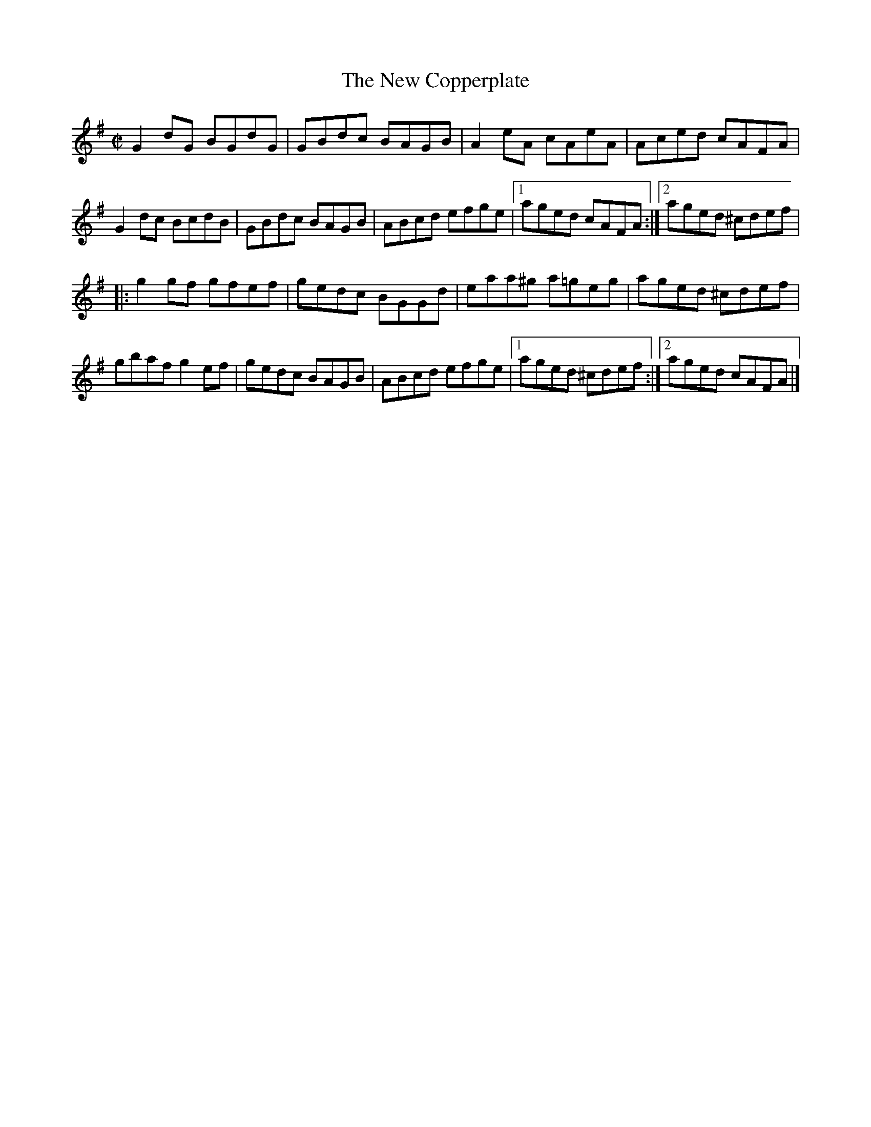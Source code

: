 X: 22
T:New Copperplate, The
M:C|
L:1/8
R:Reel
K:G
G2dG BGdG|GBdc BAGB|A2eA cAeA|Aced cAFA|!
G2dc BcdB|GBdc BAGB|ABcd efge|1aged cAFA:|2aged ^cdef|!
|:g2gf gfef|gedc BGGd|eaa^g a=geg|aged ^cdef|!
gbaf g2ef|gedc BAGB|ABcd efge|1aged ^cdef:|2aged cAFA|]!
